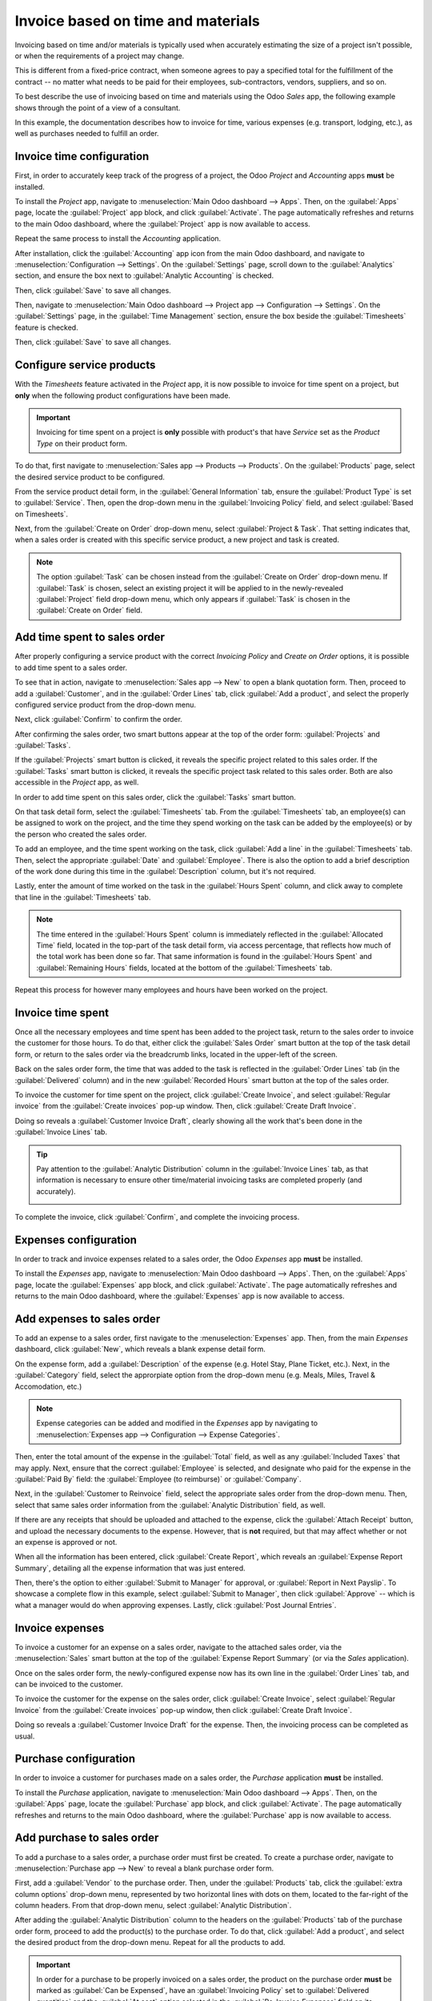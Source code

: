 ===================================
Invoice based on time and materials
===================================

Invoicing based on time and/or materials is typically used when accurately estimating the size of a
project isn't possible, or when the requirements of a project may change.

This is different from a fixed-price contract, when someone agrees to pay a specified total for the
fulfillment of the contract -- no matter what needs to be paid for their employees, sub-contractors,
vendors, suppliers, and so on.

To best describe the use of invoicing based on time and materials using the Odoo *Sales* app, the
following example shows through the point of a view of a consultant.

In this example, the documentation describes how to invoice for time, various expenses (e.g.
transport, lodging, etc.), as well as purchases needed to fulfill an order.

Invoice time configuration
==========================

First, in order to accurately keep track of the progress of a project, the Odoo *Project* and
*Accounting* apps **must** be installed.

To install the *Project* app, navigate to :menuselection:`Main Odoo dashboard --> Apps`. Then,
on the :guilabel:`Apps` page, locate the :guilabel:`Project` app block, and click
:guilabel:`Activate`. The page automatically refreshes and returns to the main Odoo dashboard, where
the :guilabel:`Project` app is now available to access.

Repeat the same process to install the *Accounting* application.

After installation, click the :guilabel:`Accounting` app icon from the main Odoo dashboard, and
navigate to :menuselection:`Configuration --> Settings`. On the :guilabel:`Settings` page, scroll
down to the :guilabel:`Analytics` section, and ensure the box next to :guilabel:`Analytic
Accounting` is checked.

.. image:: time_materials/analytic-accounting-setting.png
   :align: center
   :alt: How it looks to activate the Analytic Accounting setting in Odoo Accounting Setting page.

Then, click :guilabel:`Save` to save all changes.

Then, navigate to :menuselection:`Main Odoo dashboard --> Project app --> Configuration -->
Settings`. On the :guilabel:`Settings` page, in the :guilabel:`Time Management` section, ensure the
box beside the :guilabel:`Timesheets` feature is checked.

Then, click :guilabel:`Save` to save all changes.

.. image:: time_materials/timesheets-feature.png
   :align: center
   :alt: What the Timesheets feature looks like on the Odoo Project settings page.

Configure service products
==========================

With the *Timesheets* feature activated in the *Project* app, it is now possible to invoice for time
spent on a project, but **only** when the following product configurations have been made.

.. important::
   Invoicing for time spent on a project is **only** possible with product's that have *Service* set
   as the *Product Type* on their product form.

To do that, first navigate to :menuselection:`Sales app --> Products --> Products`. On the
:guilabel:`Products` page, select the desired service product to be configured.

From the service product detail form, in the :guilabel:`General Information` tab, ensure the
:guilabel:`Product Type` is set to :guilabel:`Service`. Then, open the drop-down menu in the
:guilabel:`Invoicing Policy` field, and select :guilabel:`Based on Timesheets`.

Next, from the :guilabel:`Create on Order` drop-down menu, select :guilabel:`Project & Task`. That
setting indicates that, when a sales order is created with this specific service product, a new
project and task is created.

.. image:: time_materials/service-product-general-settings.png
   :align: center
   :alt: The correct settings for Invoicing Policy and Create on Order fields for service product.

.. note::
   The option :guilabel:`Task` can be chosen instead from the :guilabel:`Create on Order` drop-down
   menu. If :guilabel:`Task` is chosen, select an existing project it will be applied to in the
   newly-revealed :guilabel:`Project` field drop-down menu, which only appears if :guilabel:`Task`
   is chosen in the :guilabel:`Create on Order` field.

Add time spent to sales order
=============================

After properly configuring a service product with the correct *Invoicing Policy* and *Create on
Order* options, it is possible to add time spent to a sales order.

To see that in action, navigate to :menuselection:`Sales app --> New` to open a blank quotation
form. Then, proceed to add a :guilabel:`Customer`, and in the :guilabel:`Order Lines` tab, click
:guilabel:`Add a product`, and select the properly configured service product from the drop-down
menu.

Next, click :guilabel:`Confirm` to confirm the order.

After confirming the sales order, two smart buttons appear at the top of the order form:
:guilabel:`Projects` and :guilabel:`Tasks`.

.. image:: time_materials/projects-tasks-smart-buttons.png
   :align: center
   :alt: How the Projects and Tasks smart buttons look on a Sales Order in Odoo Sales.

If the :guilabel:`Projects` smart button is clicked, it reveals the specific project related to this
sales order. If the :guilabel:`Tasks` smart button is clicked, it reveals the specific project task
related to this sales order. Both are also accessible in the *Project* app, as well.

In order to add time spent on this sales order, click the :guilabel:`Tasks` smart button.

On that task detail form, select the :guilabel:`Timesheets` tab. From the :guilabel:`Timesheets`
tab, an employee(s) can be assigned to work on the project, and the time they spend working on the
task can be added by the employee(s) or by the person who created the sales order.

To add an employee, and the time spent working on the task, click :guilabel:`Add a line` in the
:guilabel:`Timesheets` tab. Then, select the appropriate :guilabel:`Date` and :guilabel:`Employee`.
There is also the option to add a brief description of the work done during this time in the
:guilabel:`Description` column, but it's not required.

Lastly, enter the amount of time worked on the task in the :guilabel:`Hours Spent` column, and click
away to complete that line in the :guilabel:`Timesheets` tab.

.. note::
   The time entered in the :guilabel:`Hours Spent` column is immediately reflected in the
   :guilabel:`Allocated Time` field, located in the top-part of the task detail form, via access
   percentage, that reflects how much of the total work has been done so far. That same information
   is found in the :guilabel:`Hours Spent` and :guilabel:`Remaining Hours` fields, located at the
   bottom of the :guilabel:`Timesheets` tab.

Repeat this process for however many employees and hours have been worked on the project.

.. image:: time_materials/timesheets-tab-on-task.png
   :align: center
   :alt: How the Timesheets tab appears on a task detail form in Odoo Sales and Odoo Project.

Invoice time spent
==================

Once all the necessary employees and time spent has been added to the project task, return to the
sales order to invoice the customer for those hours. To do that, either click the :guilabel:`Sales
Order` smart button at the top of the task detail form, or return to the sales order via the
breadcrumb links, located in the upper-left of the screen.

Back on the sales order form, the time that was added to the task is reflected in the
:guilabel:`Order Lines` tab (in the :guilabel:`Delivered` column) and in the new :guilabel:`Recorded
Hours` smart button at the top of the sales order.

To invoice the customer for time spent on the project, click :guilabel:`Create Invoice`, and select
:guilabel:`Regular invoice` from the :guilabel:`Create invoices` pop-up window. Then, click
:guilabel:`Create Draft Invoice`.

Doing so reveals a :guilabel:`Customer Invoice Draft`, clearly showing all the work that's been done
in the :guilabel:`Invoice Lines` tab.

.. tip::
   Pay attention to the :guilabel:`Analytic Distribution` column in the :guilabel:`Invoice Lines`
   tab, as that information is necessary to ensure other time/material invoicing tasks are completed
   properly (and accurately).

   .. image:: time_materials/invoice-lines-time.png
      :align: center
      :alt: Invoice draft showing time spent on sales order in Odoo Sales.

To complete the invoice, click :guilabel:`Confirm`, and complete the invoicing process.

.. seealso::
   - :doc:`/applications/sales/sales/invoicing/invoicing_policy`

Expenses configuration
======================

In order to track and invoice expenses related to a sales order, the Odoo *Expenses* app **must** be
installed.

To install the *Expenses* app, navigate to :menuselection:`Main Odoo dashboard --> Apps`. Then,
on the :guilabel:`Apps` page, locate the :guilabel:`Expenses` app block, and click
:guilabel:`Activate`. The page automatically refreshes and returns to the main Odoo dashboard, where
the :guilabel:`Expenses` app is now available to access.

Add expenses to sales order
===========================

To add an expense to a sales order, first navigate to the :menuselection:`Expenses` app. Then, from
the main *Expenses* dashboard, click :guilabel:`New`, which reveals a blank expense detail form.

On the expense form, add a :guilabel:`Description` of the expense (e.g. Hotel Stay, Plane Ticket,
etc.). Next, in the :guilabel:`Category` field, select the approrpiate option from the drop-down
menu (e.g. Meals, Miles, Travel & Accomodation, etc.)

.. note::
   Expense categories can be added and modified in the *Expenses* app by navigating to
   :menuselection:`Expenses app --> Configuration --> Expense Categories`.

Then, enter the total amount of the expense in the :guilabel:`Total` field, as well as any
:guilabel:`Included Taxes` that may apply. Next, ensure that the correct :guilabel:`Employee` is
selected, and designate who paid for the expense in the :guilabel:`Paid By` field: the
:guilabel:`Employee (to reimburse)` or :guilabel:`Company`.

Next, in the :guilabel:`Customer to Reinvoice` field, select the appropriate sales order from the
drop-down menu. Then, select that same sales order information from the :guilabel:`Analytic
Distribution` field, as well.

.. image:: time_materials/expense-detail-form.png
   :align: center
   :alt: How to properly fill out an expense form that's attached to a sales order in Odoo.

If there are any receipts that should be uploaded and attached to the expense, click the
:guilabel:`Attach Receipt` button, and upload the necessary documents to the expense. However, that
is **not** required, but that may affect whether or not an expense is approved or not.

When all the information has been entered, click :guilabel:`Create Report`, which reveals an
:guilabel:`Expense Report Summary`, detailing all the expense information that was just entered.

.. image:: time_materials/expense-report-summary.png
   :align: center
   :alt: How an Expense Report Summary looks in Odoo Expenses.

Then, there's the option to either :guilabel:`Submit to Manager` for approval, or :guilabel:`Report
in Next Payslip`. To showcase a complete flow in this example, select :guilabel:`Submit to Manager`,
then click :guilabel:`Approve` -- which is what a manager would do when approving expenses. Lastly,
click :guilabel:`Post Journal Entries`.

Invoice expenses
================

To invoice a customer for an expense on a sales order, navigate to the attached sales order, via the
:menuselection:`Sales` smart button at the top of the :guilabel:`Expense Report Summary` (or via the
*Sales* application).

Once on the sales order form, the newly-configured expense now has its own line in the
:guilabel:`Order Lines` tab, and can be invoiced to the customer.

.. image:: time_materials/invoice-expense-from-sales-order.png
   :align: center
   :alt: An expense appearing on Order Lines tab of a Sales Order in Odoo Sales application.

To invoice the customer for the expense on the sales order, click :guilabel:`Create Invoice`, select
:guilabel:`Regular Invoice` from the :guilabel:`Create invoices` pop-up window, then click
:guilabel:`Create Draft Invoice`.

Doing so reveals a :guilabel:`Customer Invoice Draft` for the expense. Then, the invoicing process
can be completed as usual.

.. image:: time_materials/customer-invoice-for-expense.png
   :align: center
   :alt: Sample customer invoice for an expense generated from a sales order in Odoo Sales.

Purchase configuration
======================

In order to invoice a customer for purchases made on a sales order, the *Purchase* application
**must** be installed.

To install the *Purchase* application, navigate to :menuselection:`Main Odoo dashboard --> Apps`.
Then, on the :guilabel:`Apps` page, locate the :guilabel:`Purchase` app block, and click
:guilabel:`Activate`. The page automatically refreshes and returns to the main Odoo dashboard, where
the :guilabel:`Purchase` app is now available to access.

Add purchase to sales order
===========================

To add a purchase to a sales order, a purchase order must first be created. To create a purchase
order, navigate to :menuselection:`Purchase app --> New` to reveal a blank purchase order form.

First, add a :guilabel:`Vendor` to the purchase order. Then, under the :guilabel:`Products` tab,
click the :guilabel:`extra column options` drop-down menu, represented by two horizontal lines with
dots on them, located to the far-right of the column headers. From that drop-down menu, select
:guilabel:`Analytic Distribution`.

.. image:: time_materials/extra-column-analytic-distribution-option.png
   :align: center
   :alt: How to add analytic distribution column on purchase order form in Odoo Purchase.

After adding the :guilabel:`Analytic Distribution` column to the headers on the :guilabel:`Products`
tab of the purchase order form, proceed to add the product(s) to the purchase order. To do that,
click :guilabel:`Add a product`, and select the desired product from the drop-down menu. Repeat for
all the products to add.

.. important::
   In order for a purchase to be properly invoiced on a sales order, the product on the purchase
   order **must** be marked as :guilabel:`Can be Expensed`, have an :guilabel:`Invoicing Policy` set
   to :guilabel:`Delivered quantities` and the :guilabel:`At cost` option selected in the
   :guilabel:`Re-Invoice Expenses` field on its product form.

   .. image:: time_materials/product-form-settings-invoice-purchase.png
      :align: center
      :alt: Product settings for a purchase order to be invoiced on a sales order in Odoo.

Then, select the appropriate :guilabel:`Analytic Distribution` associated with the sales order to
which this purchase order is related. To do that, click the empty :guilabel:`Analytic Distribution`
field to reveal an :guilabel:`Analytic` pop-up window.

Then, from the :guilabel:`Departments` drop-down menu select the analytic distribution associated
with the desired sales order to be invoiced for the purchase.

.. image:: time_materials/analytic-drop-down-distribution.png
   :align: center
   :alt: How to select the Analytic Distribution department from a purchase order in Odoo.

Once all the information is entered in the :guilabel:`Products` tab of the purchase order, proceed
to confirm the order by clicking :guilabel:`Confirm Order`. Then, click :guilabel:`Receive
Products`.

.. note::
   If any serial/lot numbers must be entered before validation, click the :guilabel:`details` icon,
   represented by four horizontal lines, located to the far-right of the product line to reveal a
   :guilabel:`Detailed Operations` tab, in which the necessary :guilabel:`Lot/Serial Number(s)` and
   :guilabel:`Done` quantity can be added.

When ready, click :guilabel:`Confirm` to confirm the data and return to the purchase order. Then,
click :guilabel:`Validate` to validate the purchase order.

Next, return to the purchase order, via the breadcrumb links at the top of the page, and click
:guilabel:`Create Bill` to create a vendor bill that can be invoiced to the customer on the attached
sales order.

.. image:: time_materials/vendor-bill-draft.png
   :align: center
   :alt: Vendor bill draft for a purchase order to be invoiced to a customer in Odoo.

.. tip::
   Make sure to enter a :guilabel:`Bill Date` on the :guilabel:`Vendor Bill Draft` before
   confirming. If a :guilabel:`Bill Date` is *not* entered, an error window appears, requesting that
   information to be entered before confirmation can occur.

Then, click :guilabel:`Confirm` to confirm the vendor bill, which is then automatically added to the
sales order, where it can be invoiced directly to the customer attached to it.

Invoice purchase
================

To invoice a customer for a purchase on a sales order, navigate to the desired sales order in the
*Sales* app.

On the sales order that was attached to the purchase order, the purchase product now has its own
product line under the :guilabel:`Order Lines` tab, and its ready to be invoiced.

.. image:: time_materials/purchase-order-on-sales-order.png
   :align: center
   :alt: Purchase order product on sales order to be invoiced to customer via Odoo Sales.

To invoice the customer for the purchase, simply click :guilabel:`Create Invoice`, select
:guilabel:`Regular Invoice` from the :guilabel:`Create invoices` pop-up window, then click
:guilabel:`Create Draft Invoice`.

Doing so reveals a :guilabel:`Customer Invoice Draft` with the newly-added purchase order product in
the :guilabel:`Invoice Lines` tab.

.. image:: time_materials/draft-invoice-with-purchase-product.png
   :align: center
   :alt: Customer invoice draft with purchase product attached to sales order in Odoo.

To complete the invoice, click :guilabel:`Confirm` to confirm the invoice, and click
:guilabel:`Register Payment` to complete the process, via the :guilabel:`Register Payment` pop-up
form.
